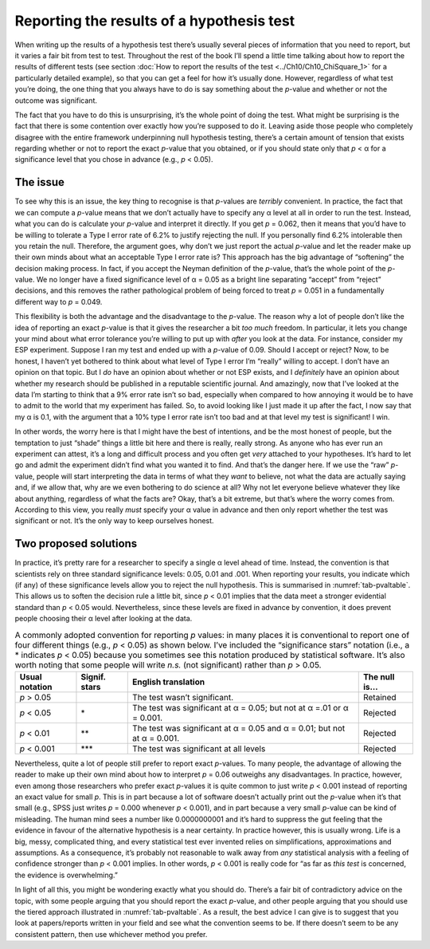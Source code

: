 .. sectionauthor:: `Danielle J. Navarro <https://djnavarro.net/>`_ and `David R. Foxcroft <https://www.davidfoxcroft.com/>`_

Reporting the results of a hypothesis test
------------------------------------------

When writing up the results of a hypothesis test there’s usually several pieces
of information that you need to report, but it varies a fair bit from test to
test. Throughout the rest of the book I’ll spend a little time talking about
how to report the results of different tests (see section :doc:`How to report
the results of the test <../Ch10/Ch10_ChiSquare_1>` for a particularly detailed
example), so that you can get a feel for how it’s usually done. However,
regardless of what test you’re doing, the one thing that you always have to do
is say something about the *p*-value and whether or not the outcome was
significant.

The fact that you have to do this is unsurprising, it’s the whole point of
doing the test. What might be surprising is the fact that there is some
contention over exactly how you’re supposed to do it. Leaving aside those
people who completely disagree with the entire framework underpinning null
hypothesis testing, there’s a certain amount of tension that exists
regarding whether or not to report the exact *p*-value that you obtained,
or if you should state only that *p* < α for a significance level that
you chose in advance (e.g., *p* < 0.05).

The issue
~~~~~~~~~

To see why this is an issue, the key thing to recognise is that
*p*-values are *terribly* convenient. In practice, the fact that
we can compute a *p*-value means that we don’t actually have to
specify any α level at all in order to run the test.
Instead, what you can do is calculate your *p*-value and interpret
it directly. If you get *p* = 0.062, then it means that you’d have
to be willing to tolerate a Type I error rate of 6.2\% to justify
rejecting the null. If you personally find 6.2\% intolerable then you
retain the null. Therefore, the argument goes, why don’t we just report
the actual *p*-value and let the reader make up their own minds
about what an acceptable Type I error rate is? This approach has the big
advantage of “softening” the decision making process. In fact, if you
accept the Neyman definition of the *p*-value, that’s the whole
point of the *p*-value. We no longer have a fixed significance
level of α = 0.05 as a bright line separating “accept” from
“reject” decisions, and this removes the rather pathological problem of
being forced to treat *p* = 0.051 in a fundamentally different way
to *p* = 0.049.

This flexibility is both the advantage and the disadvantage to the
*p*-value. The reason why a lot of people don’t like the idea of
reporting an exact *p*-value is that it gives the researcher a bit
*too much* freedom. In particular, it lets you change your mind about
what error tolerance you’re willing to put up with *after* you look at
the data. For instance, consider my ESP experiment. Suppose I ran my
test and ended up with a *p*-value of 0.09. Should I accept or
reject? Now, to be honest, I haven’t yet bothered to think about what
level of Type I error I’m “really” willing to accept. I don’t have an
opinion on that topic. But I *do* have an opinion about whether or not
ESP exists, and I *definitely* have an opinion about whether my research
should be published in a reputable scientific journal. And amazingly,
now that I’ve looked at the data I’m starting to think that a 9\% error
rate isn’t so bad, especially when compared to how annoying it would be
to have to admit to the world that my experiment has failed. So, to
avoid looking like I just made it up after the fact, I now say that my
α is 0.1, with the argument that a 10\% type I error rate
isn’t too bad and at that level my test is significant! I win.

In other words, the worry here is that I might have the best of
intentions, and be the most honest of people, but the temptation to just
“shade” things a little bit here and there is really, really strong. As
anyone who has ever run an experiment can attest, it’s a long and
difficult process and you often get *very* attached to your hypotheses.
It’s hard to let go and admit the experiment didn’t find what you wanted
it to find. And that’s the danger here. If we use the “raw”
*p*-value, people will start interpreting the data in terms of
what they *want* to believe, not what the data are actually saying and,
if we allow that, why are we even bothering to do science at all? Why
not let everyone believe whatever they like about anything, regardless
of what the facts are? Okay, that’s a bit extreme, but that’s where the
worry comes from. According to this view, you really *must* specify your
α value in advance and then only report whether the test
was significant or not. It’s the only way to keep ourselves honest.

Two proposed solutions
~~~~~~~~~~~~~~~~~~~~~~

In practice, it’s pretty rare for a researcher to specify a single
α level ahead of time. Instead, the convention is that
scientists rely on three standard significance levels: 0.05, 0.01 and
.001. When reporting your results, you indicate which (if any) of these
significance levels allow you to reject the null hypothesis. This is
summarised in :numref:`tab-pvaltable`. This allows us to soften
the decision rule a little bit, since *p* < 0.01 implies that the
data meet a stronger evidential standard than *p* < 0.05 would.
Nevertheless, since these levels are fixed in advance by convention, it
does prevent people choosing their α level after looking at
the data.

.. table:: A commonly adopted convention for reporting *p*
   values: in many places it is conventional to report one of four
   different things (e.g., *p* < 0.05) as shown below. I’ve included
   the “significance stars” notation (i.e., a \* indicates
   *p* < 0.05) because you sometimes see this notation produced by
   statistical software. It’s also worth noting that some people will
   write *n.s.* (not significant) rather than *p* > 0.05.
   :name: tab-pvaltable
   
   +-------------+---------+------------------------------+----------+
   | Usual       | Signif. | English                      | The null |
   | notation    | stars   | translation                  | is…      |
   +=============+=========+==============================+==========+
   | *p* > 0.05  |         | The test wasn’t significant. | Retained |
   +-------------+---------+------------------------------+----------+
   | *p* < 0.05  | \*      | The test was significant at  | Rejected |
   |             |         | α = 0.05; but not at α =.01  |          |
   |             |         | or α = 0.001.                |          |
   +-------------+---------+------------------------------+----------+
   | *p* < 0.01  | \*\*    | The test was significant at  | Rejected |
   |             |         | α = 0.05 and α = 0.01; but   |          |
   |             |         | not at α = 0.001.            |          |
   +-------------+---------+------------------------------+----------+
   | *p* < 0.001 | \*\*\*  | The test was significant at  | Rejected |
   |             |         | all levels                   |          |
   +-------------+---------+------------------------------+----------+

Nevertheless, quite a lot of people still prefer to report exact
*p*-values. To many people, the advantage of allowing the reader
to make up their own mind about how to interpret *p* = 0.06
outweighs any disadvantages. In practice, however, even among those
researchers who prefer exact *p*-values it is quite common to just
write *p* < 0.001 instead of reporting an exact value for small
*p*. This is in part because a lot of software doesn’t actually
print out the *p*-value when it’s that small (e.g., SPSS just
writes *p* = 0.000 whenever *p* < 0.001), and in part because a
very small *p*-value can be kind of misleading. The human mind
sees a number like 0.0000000001 and it’s hard to suppress the gut feeling
that the evidence in favour of the alternative hypothesis is a near
certainty. In practice however, this is usually wrong. Life is a big,
messy, complicated thing, and every statistical test ever invented
relies on simplifications, approximations and assumptions. As a
consequence, it’s probably not reasonable to walk away from *any*
statistical analysis with a feeling of confidence stronger than
*p* < 0.001 implies. In other words, *p* < 0.001 is really code
for “as far as *this test* is concerned, the evidence is overwhelming.”

In light of all this, you might be wondering exactly what you should do.
There’s a fair bit of contradictory advice on the topic, with some
people arguing that you should report the exact *p*-value, and
other people arguing that you should use the tiered approach illustrated
in :numref:`tab-pvaltable`. As a result, the best advice I can
give is to suggest that you look at papers/reports written in your field
and see what the convention seems to be. If there doesn’t seem to be any
consistent pattern, then use whichever method you prefer.
